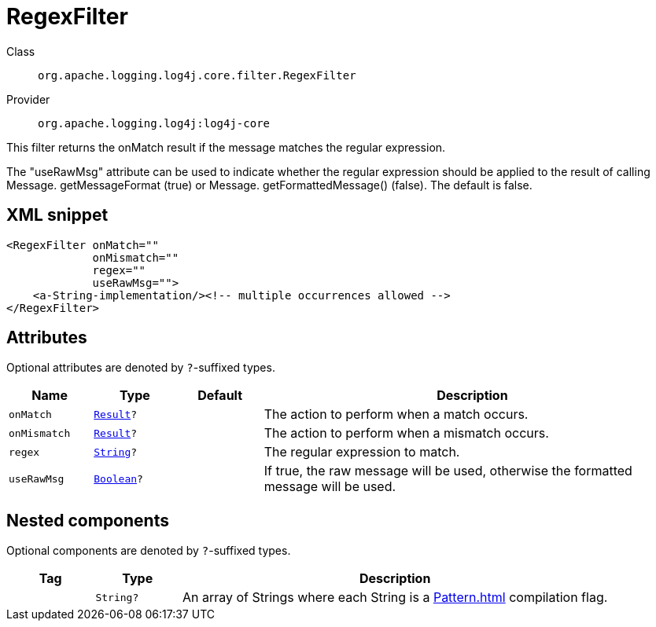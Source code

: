 ////
Licensed to the Apache Software Foundation (ASF) under one or more
contributor license agreements. See the NOTICE file distributed with
this work for additional information regarding copyright ownership.
The ASF licenses this file to You under the Apache License, Version 2.0
(the "License"); you may not use this file except in compliance with
the License. You may obtain a copy of the License at

    https://www.apache.org/licenses/LICENSE-2.0

Unless required by applicable law or agreed to in writing, software
distributed under the License is distributed on an "AS IS" BASIS,
WITHOUT WARRANTIES OR CONDITIONS OF ANY KIND, either express or implied.
See the License for the specific language governing permissions and
limitations under the License.
////
[#org_apache_logging_log4j_core_filter_RegexFilter]
= RegexFilter

Class:: `org.apache.logging.log4j.core.filter.RegexFilter`
Provider:: `org.apache.logging.log4j:log4j-core`

This filter returns the onMatch result if the message matches the regular expression.

The "useRawMsg" attribute can be used to indicate whether the regular expression should be applied to the result of calling Message.
getMessageFormat (true) or Message.
getFormattedMessage() (false). The default is false.

[#org_apache_logging_log4j_core_filter_RegexFilter-XML-snippet]
== XML snippet
[source, xml]
----
<RegexFilter onMatch=""
             onMismatch=""
             regex=""
             useRawMsg="">
    <a-String-implementation/><!-- multiple occurrences allowed -->
</RegexFilter>
----

[#org_apache_logging_log4j_core_filter_RegexFilter-attributes]
== Attributes

Optional attributes are denoted by `?`-suffixed types.

[cols="1m,1m,1m,5"]
|===
|Name|Type|Default|Description

|onMatch
|xref:../scalars.adoc#org_apache_logging_log4j_core_Filter_Result[Result]?
|
a|The action to perform when a match occurs.

|onMismatch
|xref:../scalars.adoc#org_apache_logging_log4j_core_Filter_Result[Result]?
|
a|The action to perform when a mismatch occurs.

|regex
|xref:../scalars.adoc#java_lang_String[String]?
|
a|The regular expression to match.

|useRawMsg
|xref:../scalars.adoc#java_lang_Boolean[Boolean]?
|
a|If true, the raw message will be used, otherwise the formatted message will be used.

|===

[#org_apache_logging_log4j_core_filter_RegexFilter-components]
== Nested components

Optional components are denoted by `?`-suffixed types.

[cols="1m,1m,5"]
|===
|Tag|Type|Description

|
|String?
a|An array of Strings where each String is a xref:Pattern.adoc[] compilation flag.

|===

